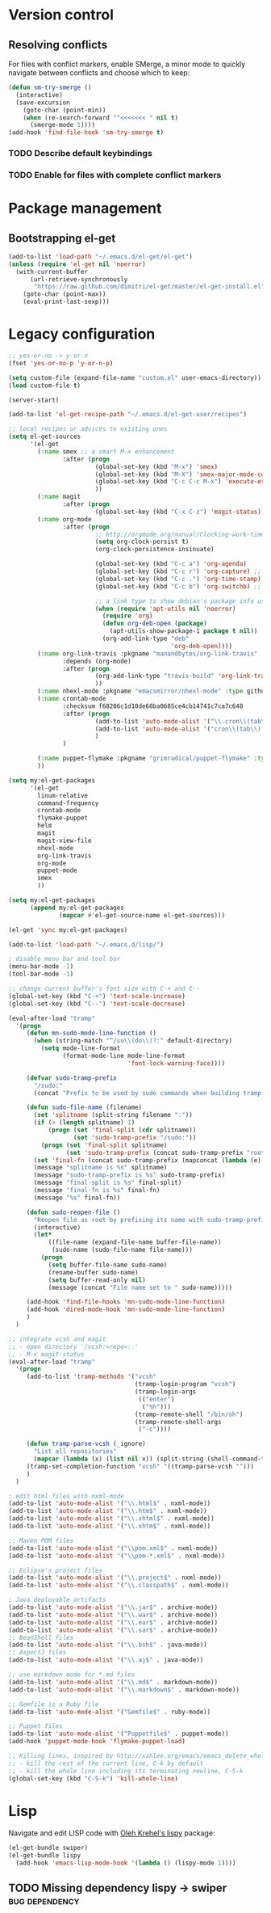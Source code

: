 * Version control
** Resolving conflicts
For files with conflict markers, enable SMerge, a minor mode to
quickly navigate between conflicts and choose which to keep:
#+BEGIN_SRC emacs-lisp
  (defun sm-try-smerge ()
    (interactive)
    (save-excursion
      (goto-char (point-min))
      (when (re-search-forward "^<<<<<<< " nil t)
        (smerge-mode 1))))
  (add-hook 'find-file-hook 'sm-try-smerge t)
#+END_SRC
*** TODO Describe default keybindings
*** TODO Enable for files with complete conflict markers
* Package management
** Bootstrapping el-get
#+BEGIN_SRC emacs-lisp
  (add-to-list 'load-path "~/.emacs.d/el-get/el-get")
  (unless (require 'el-get nil 'noerror)
    (with-current-buffer
        (url-retrieve-synchronously
         "https://raw.github.com/dimitri/el-get/master/el-get-install.el")
      (goto-char (point-max))
      (eval-print-last-sexp)))
#+END_SRC
* Legacy configuration
#+BEGIN_SRC emacs-lisp
  ;; yes-or-no -> y-or-n
  (fset 'yes-or-no-p 'y-or-n-p)

  (setq custom-file (expand-file-name "custom.el" user-emacs-directory))
  (load custom-file t)

  (server-start)

  (add-to-list 'el-get-recipe-path "~/.emacs.d/el-get-user/recipes")

  ;; local recipes or advices to existing ones
  (setq el-get-sources
        '(el-get
          (:name smex ;; a smart M-x enhancement
                 :after (progn
                          (global-set-key (kbd "M-x") 'smex)
                          (global-set-key (kbd "M-X") 'smex-major-mode-commands)
                          (global-set-key (kbd "C-c C-c M-x") 'execute-extended-command) ;; an old M-x
                          ))
          (:name magit
                 :after (progn
                          (global-set-key (kbd "C-x C-z") 'magit-status)))
          (:name org-mode
                 :after (progn
                          ;; http://orgmode.org/manual/Clocking-work-time.html
                          (setq org-clock-persist t)
                          (org-clock-persistence-insinuate)

                          (global-set-key (kbd "C-c a") 'org-agenda)
                          (global-set-key (kbd "C-c r") 'org-capture) ;; capture with C-c r
                          (global-set-key (kbd "C-c .") 'org-time-stamp) ;; insert timestamp everywhere with 'C-c .'
                          (global-set-key (kbd "C-c b") 'org-switchb) ;; switch between org buffers with 'C-c b'

                          ;; a link type to show debian's package info using apt-utils-mode
                          (when (require 'apt-utils nil 'noerror)
                            (require 'org)
                            (defun org-deb-open (package)
                              (apt-utils-show-package-1 package t nil))
                            (org-add-link-type "deb"
                                               'org-deb-open))))
          (:name org-link-travis :pkgname "manandbytes/org-link-travis" :type github
                 :depends (org-mode)
                 :after (progn
                          (org-add-link-type "travis-build" 'org-link-travis/open-build-link)
                          ))
          (:name nhexl-mode :pkgname "emacsmirror/nhexl-mode" :type github)
          (:name crontab-mode
                 :checksum f68206c1d10de68ba0685ce4cb14741c7ca7c648
                 :after (progn
                          (add-to-list 'auto-mode-alist '("\\.cron\\(tab\\)?\\'" . crontab-mode))
                          (add-to-list 'auto-mode-alist '("cron\\(tab\\)?\\."    . crontab-mode))
                          )
                 )

          (:name puppet-flymake :pkgname "grimradical/puppet-flymake" :type github)
          ))

  (setq my:el-get-packages
        '(el-get
          linum-relative
          command-frequency
          crontab-mode
          flymake-puppet
          helm
          magit
          magit-view-file
          nhexl-mode
          org-link-travis
          org-mode
          puppet-mode
          smex
          ))

  (setq my:el-get-packages
        (append my:el-get-packages
                (mapcar #'el-get-source-name el-get-sources)))

  (el-get 'sync my:el-get-packages)

  (add-to-list 'load-path "~/.emacs.d/lisp/")

  ; disable menu bar and tool bar
  (menu-bar-mode -1)
  (tool-bar-mode -1)

  ;; change current buffer's font size with C-+ and C--
  (global-set-key (kbd "C-+") 'text-scale-increase)
  (global-set-key (kbd "C--") 'text-scale-decrease)

  (eval-after-load "tramp"
    '(progn
       (defun mn-sudo-mode-line-function ()
         (when (string-match "^/su\\(do\\)?:" default-directory)
           (setq mode-line-format
                 (format-mode-line mode-line-format
                                   'font-lock-warning-face))))

       (defvar sudo-tramp-prefix
         "/sudo:"
         (concat "Prefix to be used by sudo commands when building tramp path "))

       (defun sudo-file-name (filename)
         (set 'splitname (split-string filename ":"))
         (if (> (length splitname) 1)
             (progn (set 'final-split (cdr splitname))
                    (set 'sudo-tramp-prefix "/sudo:"))
           (progn (set 'final-split splitname)
                  (set 'sudo-tramp-prefix (concat sudo-tramp-prefix "root@localhost:"))))
         (set 'final-fn (concat sudo-tramp-prefix (mapconcat (lambda (e) e) final-split ":")))
         (message "splitname is %s" splitname)
         (message "sudo-tramp-prefix is %s" sudo-tramp-prefix)
         (message "final-split is %s" final-split)
         (message "final-fn is %s" final-fn)
         (message "%s" final-fn))

       (defun sudo-reopen-file ()
         "Reopen file as root by prefixing its name with sudo-tramp-prefix and by clearing buffer-read-only"
         (interactive)
         (let*
             ((file-name (expand-file-name buffer-file-name))
              (sudo-name (sudo-file-name file-name)))
           (progn
             (setq buffer-file-name sudo-name)
             (rename-buffer sudo-name)
             (setq buffer-read-only nil)
             (message (concat "File name set to " sudo-name)))))

       (add-hook 'find-file-hooks 'mn-sudo-mode-line-function)
       (add-hook 'dired-mode-hook 'mn-sudo-mode-line-function)
       )
    )

  ;; integrate vcsh and magit
  ;; - open directory '/vcsh:<repo>:.'
  ;; - M-x magit-status
  (eval-after-load "tramp"
    '(progn
       (add-to-list 'tramp-methods '("vcsh"
                                     (tramp-login-program "vcsh")
                                     (tramp-login-args
                                      (("enter")
                                       ("%h")))
                                     (tramp-remote-shell "/bin/sh")
                                     (tramp-remote-shell-args
                                      ("-c"))))

       (defun tramp-parse-vcsh (_ignore)
         "List all repositories"
         (mapcar (lambda (x) (list nil x)) (split-string (shell-command-to-string "vcsh list"))))
       (tramp-set-completion-function "vcsh" '((tramp-parse-vcsh "")))
       )
    )

  ; edit html files with nxml-mode
  (add-to-list 'auto-mode-alist '("\\.html$" . nxml-mode))
  (add-to-list 'auto-mode-alist '("\\.htm$" . nxml-mode))
  (add-to-list 'auto-mode-alist '("\\.xhtml$" . nxml-mode))
  (add-to-list 'auto-mode-alist '("\\.xhtm$" . nxml-mode))

  ;; Maven POM files
  (add-to-list 'auto-mode-alist '("\\pom.xml$" . nxml-mode))
  (add-to-list 'auto-mode-alist '("\\pom-*.xml$" . nxml-mode))

  ;; Eclipse's project files
  (add-to-list 'auto-mode-alist '("\\.project$" . nxml-mode))
  (add-to-list 'auto-mode-alist '("\\.classpath$" . nxml-mode))

  ; Java deployable artifacts
  (add-to-list 'auto-mode-alist '("\\.jar$" . archive-mode))
  (add-to-list 'auto-mode-alist '("\\.war$" . archive-mode))
  (add-to-list 'auto-mode-alist '("\\.ear$" . archive-mode))
  (add-to-list 'auto-mode-alist '("\\.sar$" . archive-mode))
  ;; BeanShell files
  (add-to-list 'auto-mode-alist '("\\.bsh$" . java-mode))
  ;; AspectJ files
  (add-to-list 'auto-mode-alist '("\\.aj$" . java-mode))

  ;; use markdown mode for *.md files
  (add-to-list 'auto-mode-alist '("\\.md$" . markdown-mode))
  (add-to-list 'auto-mode-alist '("\\.markdown$" . markdown-mode))

  ;; Gemfile is a Ruby file
  (add-to-list 'auto-mode-alist '("Gemfile$" . ruby-mode))

  ;; Puppet files
  (add-to-list 'auto-mode-alist '("Puppetfile$" . puppet-mode))
  (add-hook 'puppet-mode-hook 'flymake-puppet-load)

  ;; Killing lines, inspired by http://xahlee.org/emacs/emacs_delete_whole_line.html
  ;; - kill the rest of the current line, C-k by default
  ;; - kill the whole line including its terminating newline, C-S-k
  (global-set-key (kbd "C-S-k") 'kill-whole-line)
#+END_SRC
* Lisp
Navigate and edit LISP code with [[github:abo-abo/lispy][Oleh Krehel's lispy]] package:
#+BEGIN_SRC emacs-lisp
  (el-get-bundle swiper)
  (el-get-bundle lispy
    (add-hook 'emacs-lisp-mode-hook '(lambda () (lispy-mode 1))))
#+END_SRC
** TODO Missing dependency lispy -> swiper 		     :bug:dependency:
